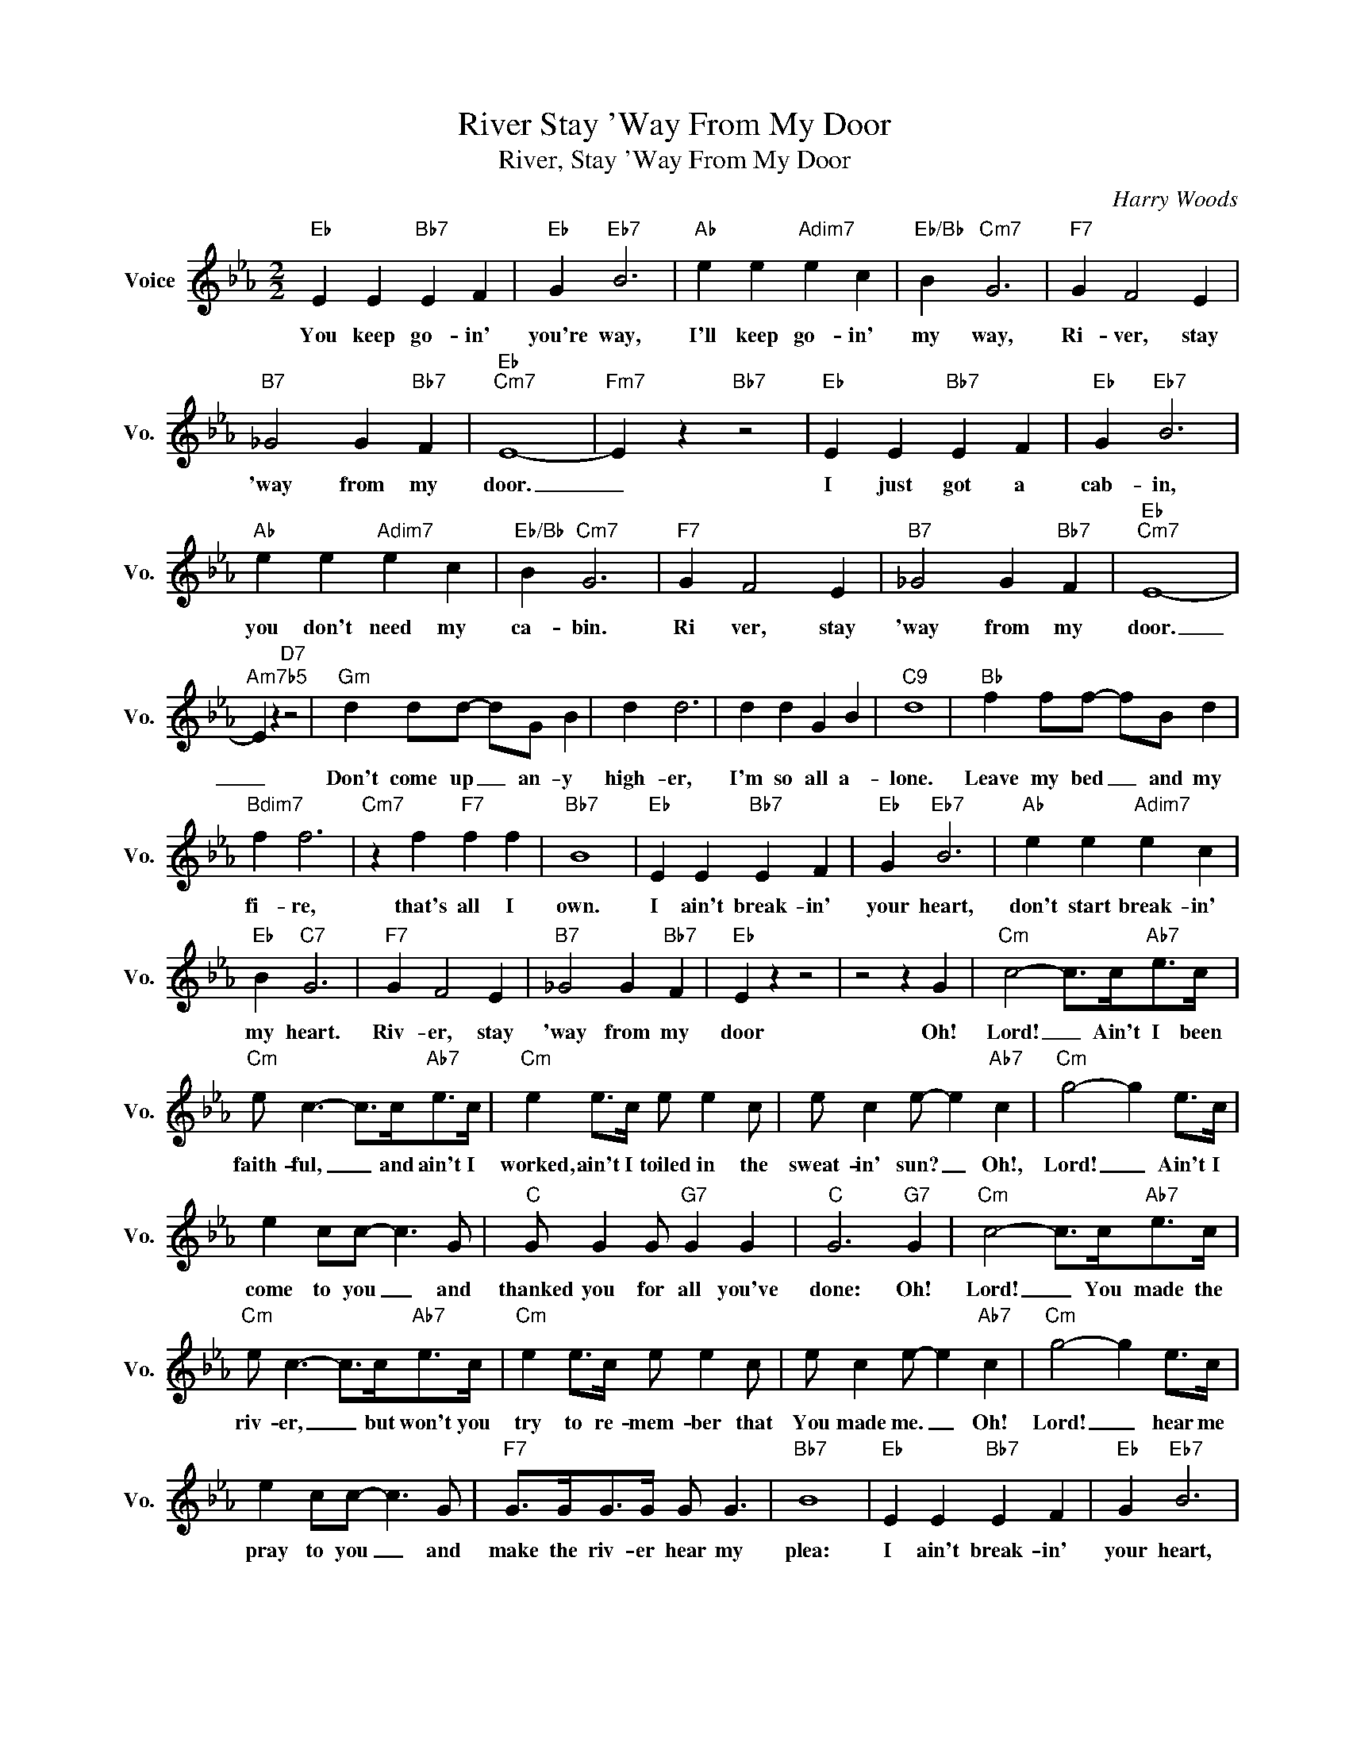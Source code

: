 X:1
T:River Stay 'Way From My Door
T:River, Stay 'Way From My Door
C:Harry Woods
Z:All Rights Reserved
L:1/4
M:2/2
K:Eb
V:1 treble nm="Voice" snm="Vo."
%%MIDI program 0
V:1
"Eb" E E"Bb7" E F |"Eb" G"Eb7" B3 |"Ab" e e"Adim7" e c |"Eb/Bb" B"Cm7" G3 |"F7" G F2 E | %5
w: You keep go- in'|you're way,|I'll keep go- in'|my way,|Ri- ver, stay|
"B7" _G2 G"Bb7" F |"Eb""Cm7" E4- |"Fm7" E z"Bb7" z2 |"Eb" E E"Bb7" E F |"Eb" G"Eb7" B3 | %10
w: 'way from my|door.|_|I just got a|cab- in,|
"Ab" e e"Adim7" e c |"Eb/Bb" B"Cm7" G3 |"F7" G F2 E |"B7" _G2 G"Bb7" F |"Eb""Cm7" E4- | %15
w: you don't need my|ca- bin.|Ri ver, stay|'way from my|door.|
"Am7b5" E z"D7" z2 |"Gm" d d/d/- d/G/ B | d d3 | d d G B |"C9" d4 |"Bb" f f/f/- f/B/ d | %21
w: _|Don't come up _ an- y|high- er,|I'm so all a-|lone.|Leave my bed _ and my|
"Bdim7" f f3 |"Cm7" z f"F7" f f |"Bb7" B4 |"Eb" E E"Bb7" E F |"Eb" G"Eb7" B3 |"Ab" e e"Adim7" e c | %27
w: fi- re,|that's all I|own.|I ain't break- in'|your heart,|don't start break- in'|
"Eb" B"C7" G3 |"F7" G F2 E |"B7" _G2 G"Bb7" F |"Eb" E z z2 | z2 z G |"Cm" c2- c/>c/"Ab7"e/>c/ | %33
w: my heart.|Riv- er, stay|'way from my|door|Oh!|Lord! _ Ain't I been|
"Cm" e/ c3/2- c/>c/"Ab7"e/>c/ |"Cm" e e/>c/ e/ e c/ | e/ c e/- e"Ab7" c |"Cm" g2- g e/>c/ | %37
w: faith- ful, _ and ain't I|worked, ain't I toiled in the|sweat- in' sun? _ Oh!,|Lord! _ Ain't I|
 e c/c/- c3/2 G/ |"C" G/ G G/"G7" G G |"C" G3"G7" G |"Cm" c2- c/>c/"Ab7"e/>c/ | %41
w: come to you _ and|thanked you for all you've|done: Oh!|Lord! _ You made the|
"Cm" e/ c3/2- c/>c/"Ab7"e/>c/ |"Cm" e e/>c/ e/ e c/ | e/ c e/- e"Ab7" c |"Cm" g2- g e/>c/ | %45
w: riv- er, _ but won't you|try to re- mem- ber that|You made me. _ Oh!|Lord! _ hear me|
 e c/c/- c3/2 G/ |"F7" G/>G/G/>G/ G/ G3/2 |"Bb7" B4 |"Eb" E E"Bb7" E F |"Eb" G"Eb7" B3 | %50
w: pray to you _ and|make the riv- er hear my|plea:|I ain't break- in'|your heart,|
"Ab" e e"Adim7" e c |"Eb" B"Cm7" G3 |"F7" G F2 E |"B7" _G2"Bb7" G F |"Eb""B7""Abm7" E4- | %55
w: don't start break- in'|my heart,|Riv- er, stay|'way from my|door..|
"Eb" E2 z2 |] %56
w: _|

